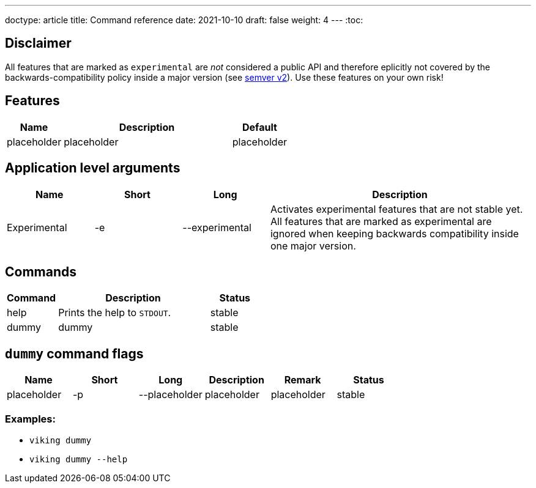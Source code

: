 ---
doctype: article
title: Command reference
date: 2021-10-10
draft: false
weight: 4
---
:toc:

== Disclaimer

All features that are marked as `experimental` are _not_ considered a public API and therefore eplicitly not covered by the backwards-compatibility policy inside a major version (see https://semver.org[semver v2]). Use these features on your own risk!

== Features

[cols="1,3,1"]
|===
|Name|Description|Default

|placeholder|placeholder|placeholder
|===

== Application level arguments

[cols="1,1,1,3"]
|===
|Name|Short|Long|Description

|Experimental|-e|--experimental|Activates experimental features that are not stable yet. All features that are marked as experimental are ignored when keeping backwards compatibility inside one major version.
|===

== Commands

[cols="1,3,1"]
|===
|Command|Description|Status

|help|Prints the help to `STDOUT`.|stable
|dummy|dummy|stable
|===

== `dummy` command flags

[cols="1,1,1,1,1,1"]
|===
|Name|Short|Long|Description|Remark|Status

|placeholder|-p|--placeholder|placeholder|placeholder|stable
|===

=== Examples:

* `viking dummy` +
* `viking dummy --help` +
